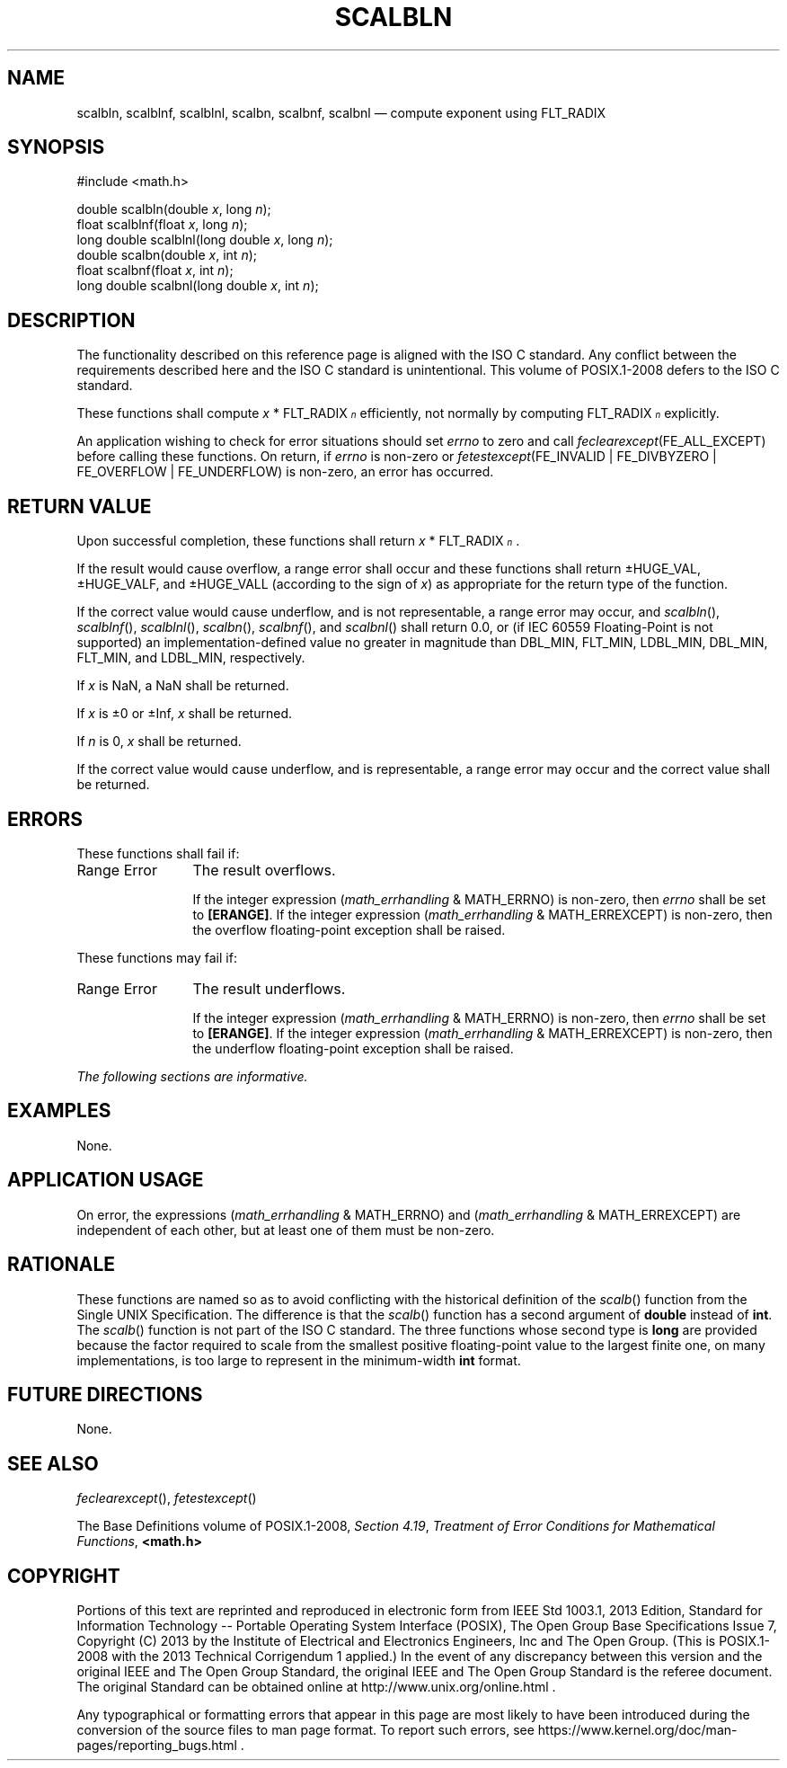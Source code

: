 '\" et
.TH SCALBLN "3" 2013 "IEEE/The Open Group" "POSIX Programmer's Manual"

.SH NAME
scalbln,
scalblnf,
scalblnl,
scalbn,
scalbnf,
scalbnl
\(em compute exponent using FLT_RADIX
.SH SYNOPSIS
.LP
.nf
#include <math.h>
.P
double scalbln(double \fIx\fP, long \fIn\fP);
float scalblnf(float \fIx\fP, long \fIn\fP);
long double scalblnl(long double \fIx\fP, long \fIn\fP);
double scalbn(double \fIx\fP, int \fIn\fP);
float scalbnf(float \fIx\fP, int \fIn\fP);
long double scalbnl(long double \fIx\fP, int \fIn\fP);
.fi
.SH DESCRIPTION
The functionality described on this reference page is aligned with the
ISO\ C standard. Any conflict between the requirements described here and the
ISO\ C standard is unintentional. This volume of POSIX.1\(hy2008 defers to the ISO\ C standard.
.P
These functions shall compute \fIx\fR\ *\ FLT_RADIX\fI\s-3\un\d\s+3\fR
efficiently, not normally by computing FLT_RADIX\fI\s-3\un\d\s+3\fR
explicitly.
.P
An application wishing to check for error situations should set
.IR errno
to zero and call
.IR feclearexcept (FE_ALL_EXCEPT)
before calling these functions. On return, if
.IR errno
is non-zero or \fIfetestexcept\fR(FE_INVALID | FE_DIVBYZERO |
FE_OVERFLOW | FE_UNDERFLOW) is non-zero, an error has occurred.
.SH "RETURN VALUE"
Upon successful completion, these functions shall return
\fIx\fR\ *\ FLT_RADIX\fI\s-3\un\d\s+3\fR.
.P
If the result would cause overflow, a range error shall occur and these
functions shall return \(+-HUGE_VAL, \(+-HUGE_VALF, and \(+-HUGE_VALL
(according to the sign of
.IR x )
as appropriate for the return type of the function.
.P
If the correct value would cause underflow,
and is not representable,
a range error may occur, and
\fIscalbln\fR(),
\fIscalblnf\fR(),
\fIscalblnl\fR(),
\fIscalbn\fR(),
\fIscalbnf\fR(),
and
\fIscalbnl\fR()
shall return
0.0, or
(if IEC 60559 Floating-Point is not supported) an implementation-defined
value no greater in magnitude than DBL_MIN, FLT_MIN, LDBL_MIN, DBL_MIN,
FLT_MIN, and LDBL_MIN, respectively.
.P
If
.IR x
is NaN, a NaN shall be returned.
.P
If
.IR x
is \(+-0 or \(+-Inf,
.IR x
shall be returned.
.P
If
.IR n
is 0,
.IR x
shall be returned.
.P
If the correct value would cause underflow, and is representable, a
range error may occur and the correct value shall be returned.
.SH ERRORS
These functions shall fail if:
.IP "Range\ Error" 12
The result overflows.
.RS 12 
.P
If the integer expression (\fImath_errhandling\fR & MATH_ERRNO) is
non-zero, then
.IR errno
shall be set to
.BR [ERANGE] .
If the integer expression (\fImath_errhandling\fR & MATH_ERREXCEPT) is
non-zero, then the overflow floating-point exception shall be raised.
.RE
.br
.P
These functions may fail if:
.IP "Range\ Error" 12
The result underflows.
.RS 12 
.P
If the integer expression (\fImath_errhandling\fR & MATH_ERRNO) is
non-zero, then
.IR errno
shall be set to
.BR [ERANGE] .
If the integer expression (\fImath_errhandling\fR & MATH_ERREXCEPT) is
non-zero, then the underflow floating-point exception shall be raised.
.RE
.LP
.IR "The following sections are informative."
.SH EXAMPLES
None.
.SH "APPLICATION USAGE"
On error, the expressions (\fImath_errhandling\fR & MATH_ERRNO) and
(\fImath_errhandling\fR & MATH_ERREXCEPT) are independent of each
other, but at least one of them must be non-zero.
.SH RATIONALE
These functions are named so as to avoid conflicting with the
historical definition of the
.IR scalb (\|)
function from the Single UNIX Specification. The difference is that the
.IR scalb (\|)
function has a second argument of
.BR double
instead of
.BR int .
The
.IR scalb (\|)
function is not part of the ISO\ C standard. The three functions whose second
type is
.BR long
are provided because the factor required to scale from the smallest
positive floating-point value to the largest finite one, on many
implementations, is too large to represent in the minimum-width
.BR int
format.
.SH "FUTURE DIRECTIONS"
None.
.SH "SEE ALSO"
.IR "\fIfeclearexcept\fR\^(\|)",
.IR "\fIfetestexcept\fR\^(\|)"
.P
The Base Definitions volume of POSIX.1\(hy2008,
.IR "Section 4.19" ", " "Treatment of Error Conditions for Mathematical Functions",
.IR "\fB<math.h>\fP"
.SH COPYRIGHT
Portions of this text are reprinted and reproduced in electronic form
from IEEE Std 1003.1, 2013 Edition, Standard for Information Technology
-- Portable Operating System Interface (POSIX), The Open Group Base
Specifications Issue 7, Copyright (C) 2013 by the Institute of
Electrical and Electronics Engineers, Inc and The Open Group.
(This is POSIX.1-2008 with the 2013 Technical Corrigendum 1 applied.) In the
event of any discrepancy between this version and the original IEEE and
The Open Group Standard, the original IEEE and The Open Group Standard
is the referee document. The original Standard can be obtained online at
http://www.unix.org/online.html .

Any typographical or formatting errors that appear
in this page are most likely
to have been introduced during the conversion of the source files to
man page format. To report such errors, see
https://www.kernel.org/doc/man-pages/reporting_bugs.html .
